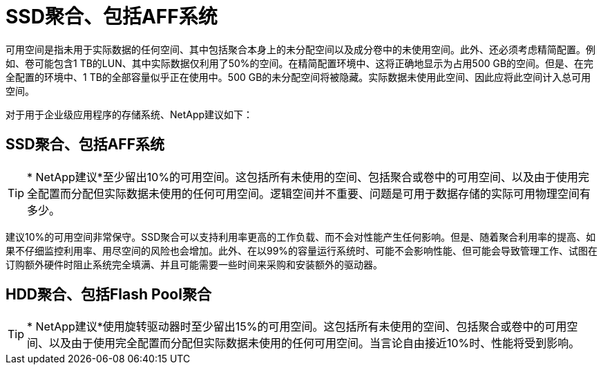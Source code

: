 = SSD聚合、包括AFF系统
:allow-uri-read: 


可用空间是指未用于实际数据的任何空间、其中包括聚合本身上的未分配空间以及成分卷中的未使用空间。此外、还必须考虑精简配置。例如、卷可能包含1 TB的LUN、其中实际数据仅利用了50%的空间。在精简配置环境中、这将正确地显示为占用500 GB的空间。但是、在完全配置的环境中、1 TB的全部容量似乎正在使用中。500 GB的未分配空间将被隐藏。实际数据未使用此空间、因此应将此空间计入总可用空间。

对于用于企业级应用程序的存储系统、NetApp建议如下：



== SSD聚合、包括AFF系统


TIP: * NetApp建议*至少留出10%的可用空间。这包括所有未使用的空间、包括聚合或卷中的可用空间、以及由于使用完全配置而分配但实际数据未使用的任何可用空间。逻辑空间并不重要、问题是可用于数据存储的实际可用物理空间有多少。

建议10%的可用空间非常保守。SSD聚合可以支持利用率更高的工作负载、而不会对性能产生任何影响。但是、随着聚合利用率的提高、如果不仔细监控利用率、用尽空间的风险也会增加。此外、在以99%的容量运行系统时、可能不会影响性能、但可能会导致管理工作、试图在订购额外硬件时阻止系统完全填满、并且可能需要一些时间来采购和安装额外的驱动器。



== HDD聚合、包括Flash Pool聚合


TIP: * NetApp建议*使用旋转驱动器时至少留出15%的可用空间。这包括所有未使用的空间、包括聚合或卷中的可用空间、以及由于使用完全配置而分配但实际数据未使用的任何可用空间。当言论自由接近10%时、性能将受到影响。
